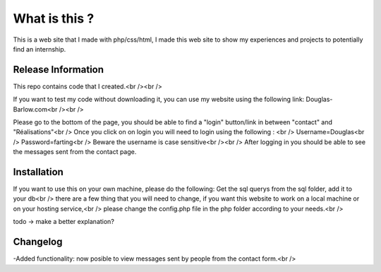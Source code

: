 ###################
What is this ?
###################

This is a web site that I made with php/css/html, I made this web site to show my experiences and projects to potentially find an internship.

*******************
Release Information
*******************

This repo contains code that I created.<br /><br />

If you want to test my code without downloading it, you can use my website using the following link: Douglas-Barlow.com<br /><br />

Please go to the bottom of the page, you should be able to find a "login" button/link in between "contact" and "Réalisations"<br />
Once you click on on login you will need to login using the following : <br />
Username=Douglas<br />
Password=farting<br />
Beware the username is case sensitive<br /><br />
After logging in you should be able to see the messages sent from the contact page.


************
Installation
************
If you want to use this on your own machine, please do the following:
Get the sql querys from the sql folder, add it to your db<br />
there are a few thing that you will need to change, if you want this website to work on a local machine or on your hosting service,<br />
please change the config.php file in the php folder according to your needs.<br />

todo -> make a better explanation? 

**************************
Changelog
**************************

-Added functionality: now posible to view messages sent by people from the contact form.<br />
